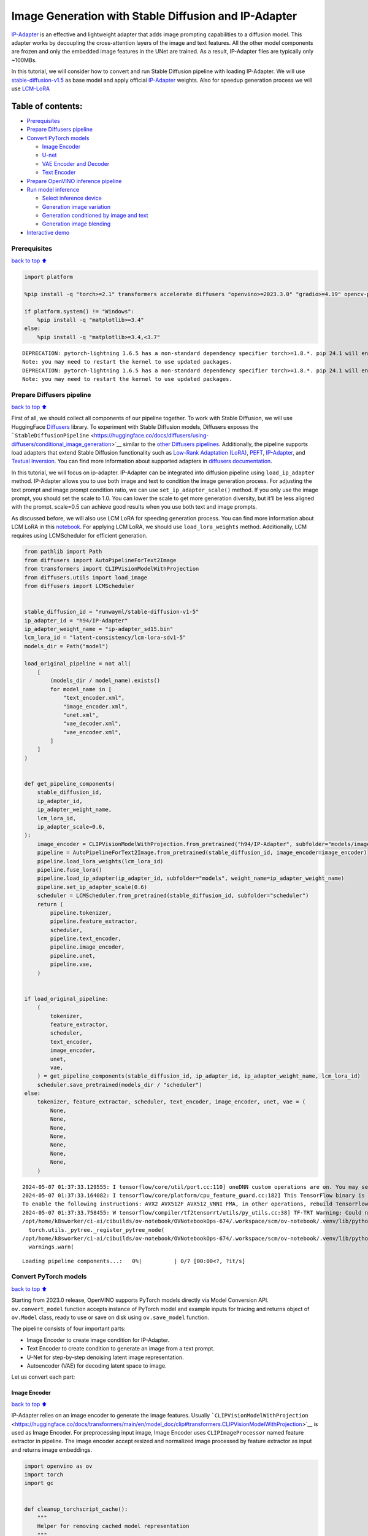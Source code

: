 Image Generation with Stable Diffusion and IP-Adapter
=====================================================

`IP-Adapter <https://hf.co/papers/2308.06721>`__ is an effective and
lightweight adapter that adds image prompting capabilities to a
diffusion model. This adapter works by decoupling the cross-attention
layers of the image and text features. All the other model components
are frozen and only the embedded image features in the UNet are trained.
As a result, IP-Adapter files are typically only ~100MBs.
|ip-adapter-pipe.png|

In this tutorial, we will consider how to convert and run Stable
Diffusion pipeline with loading IP-Adapter. We will use
`stable-diffusion-v1.5 <https://huggingface.co/runwayml/stable-diffusion-v1-5>`__
as base model and apply official
`IP-Adapter <https://huggingface.co/h94/IP-Adapter>`__ weights. Also for
speedup generation process we will use
`LCM-LoRA <https://huggingface.co/latent-consistency/lcm-lora-sdv1-5>`__

.. |ip-adapter-pipe.png| image:: https://huggingface.co/h94/IP-Adapter/resolve/main/fig1.png

Table of contents:
^^^^^^^^^^^^^^^^^^

-  `Prerequisites <#Prerequisites>`__
-  `Prepare Diffusers pipeline <#Prepare-Diffusers-pipeline>`__
-  `Convert PyTorch models <#Convert-PyTorch-models>`__

   -  `Image Encoder <#Image-Encoder>`__
   -  `U-net <#U-net>`__
   -  `VAE Encoder and Decoder <#VAE-Encoder-and-Decoder>`__
   -  `Text Encoder <#Text-Encoder>`__

-  `Prepare OpenVINO inference
   pipeline <#Prepare-OpenVINO-inference-pipeline>`__
-  `Run model inference <#Run-model-inference>`__

   -  `Select inference device <#Select-inference-device>`__
   -  `Generation image variation <#Generation-image-variation>`__
   -  `Generation conditioned by image and
      text <#Generation-conditioned-by-image-and-text>`__
   -  `Generation image blending <#Generation-image-blending>`__

-  `Interactive demo <#Interactive-demo>`__

Prerequisites
-------------

`back to top ⬆️ <#Table-of-contents:>`__

.. code:: ipython3

    import platform
    
    %pip install -q "torch>=2.1" transformers accelerate diffusers "openvino>=2023.3.0" "gradio>=4.19" opencv-python "peft==0.6.2" --extra-index-url https://download.pytorch.org/whl/cpu
    
    if platform.system() != "Windows":
        %pip install -q "matplotlib>=3.4"
    else:
        %pip install -q "matplotlib>=3.4,<3.7"


.. parsed-literal::

    DEPRECATION: pytorch-lightning 1.6.5 has a non-standard dependency specifier torch>=1.8.*. pip 24.1 will enforce this behaviour change. A possible replacement is to upgrade to a newer version of pytorch-lightning or contact the author to suggest that they release a version with a conforming dependency specifiers. Discussion can be found at https://github.com/pypa/pip/issues/12063
    Note: you may need to restart the kernel to use updated packages.
    DEPRECATION: pytorch-lightning 1.6.5 has a non-standard dependency specifier torch>=1.8.*. pip 24.1 will enforce this behaviour change. A possible replacement is to upgrade to a newer version of pytorch-lightning or contact the author to suggest that they release a version with a conforming dependency specifiers. Discussion can be found at https://github.com/pypa/pip/issues/12063
    Note: you may need to restart the kernel to use updated packages.


Prepare Diffusers pipeline
--------------------------

`back to top ⬆️ <#Table-of-contents:>`__

First of all, we should collect all components of our pipeline together.
To work with Stable Diffusion, we will use HuggingFace
`Diffusers <https://github.com/huggingface/diffusers>`__ library. To
experiment with Stable Diffusion models, Diffusers exposes the
```StableDiffusionPipeline`` <https://huggingface.co/docs/diffusers/using-diffusers/conditional_image_generation>`__
similar to the `other Diffusers
pipelines <https://huggingface.co/docs/diffusers/api/pipelines/overview>`__.
Additionally, the pipeline supports load adapters that extend Stable
Diffusion functionality such as `Low-Rank Adaptation
(LoRA) <https://huggingface.co/papers/2106.09685>`__,
`PEFT <https://huggingface.co/docs/diffusers/main/en/tutorials/using_peft_for_inference>`__,
`IP-Adapter <https://ip-adapter.github.io/>`__, and `Textual
Inversion <https://textual-inversion.github.io/>`__. You can find more
information about supported adapters in `diffusers
documentation <https://huggingface.co/docs/diffusers/main/en/using-diffusers/loading_adapters>`__.

In this tutorial, we will focus on ip-adapter. IP-Adapter can be
integrated into diffusion pipeline using ``load_ip_adapter`` method.
IP-Adapter allows you to use both image and text to condition the image
generation process. For adjusting the text prompt and image prompt
condition ratio, we can use ``set_ip_adapter_scale()`` method. If you
only use the image prompt, you should set the scale to 1.0. You can
lower the scale to get more generation diversity, but it’ll be less
aligned with the prompt. scale=0.5 can achieve good results when you use
both text and image prompts.

As discussed before, we will also use LCM LoRA for speeding generation
process. You can find more information about LCM LoRA in this
`notebook <latent-consistency-models-image-generation-with-output.html>`__.
For applying LCM LoRA, we should use ``load_lora_weights`` method.
Additionally, LCM requires using LCMScheduler for efficient generation.

.. code:: ipython3

    from pathlib import Path
    from diffusers import AutoPipelineForText2Image
    from transformers import CLIPVisionModelWithProjection
    from diffusers.utils import load_image
    from diffusers import LCMScheduler
    
    
    stable_diffusion_id = "runwayml/stable-diffusion-v1-5"
    ip_adapter_id = "h94/IP-Adapter"
    ip_adapter_weight_name = "ip-adapter_sd15.bin"
    lcm_lora_id = "latent-consistency/lcm-lora-sdv1-5"
    models_dir = Path("model")
    
    load_original_pipeline = not all(
        [
            (models_dir / model_name).exists()
            for model_name in [
                "text_encoder.xml",
                "image_encoder.xml",
                "unet.xml",
                "vae_decoder.xml",
                "vae_encoder.xml",
            ]
        ]
    )
    
    
    def get_pipeline_components(
        stable_diffusion_id,
        ip_adapter_id,
        ip_adapter_weight_name,
        lcm_lora_id,
        ip_adapter_scale=0.6,
    ):
        image_encoder = CLIPVisionModelWithProjection.from_pretrained("h94/IP-Adapter", subfolder="models/image_encoder")
        pipeline = AutoPipelineForText2Image.from_pretrained(stable_diffusion_id, image_encoder=image_encoder)
        pipeline.load_lora_weights(lcm_lora_id)
        pipeline.fuse_lora()
        pipeline.load_ip_adapter(ip_adapter_id, subfolder="models", weight_name=ip_adapter_weight_name)
        pipeline.set_ip_adapter_scale(0.6)
        scheduler = LCMScheduler.from_pretrained(stable_diffusion_id, subfolder="scheduler")
        return (
            pipeline.tokenizer,
            pipeline.feature_extractor,
            scheduler,
            pipeline.text_encoder,
            pipeline.image_encoder,
            pipeline.unet,
            pipeline.vae,
        )
    
    
    if load_original_pipeline:
        (
            tokenizer,
            feature_extractor,
            scheduler,
            text_encoder,
            image_encoder,
            unet,
            vae,
        ) = get_pipeline_components(stable_diffusion_id, ip_adapter_id, ip_adapter_weight_name, lcm_lora_id)
        scheduler.save_pretrained(models_dir / "scheduler")
    else:
        tokenizer, feature_extractor, scheduler, text_encoder, image_encoder, unet, vae = (
            None,
            None,
            None,
            None,
            None,
            None,
            None,
        )


.. parsed-literal::

    2024-05-07 01:37:33.129555: I tensorflow/core/util/port.cc:110] oneDNN custom operations are on. You may see slightly different numerical results due to floating-point round-off errors from different computation orders. To turn them off, set the environment variable `TF_ENABLE_ONEDNN_OPTS=0`.
    2024-05-07 01:37:33.164082: I tensorflow/core/platform/cpu_feature_guard.cc:182] This TensorFlow binary is optimized to use available CPU instructions in performance-critical operations.
    To enable the following instructions: AVX2 AVX512F AVX512_VNNI FMA, in other operations, rebuild TensorFlow with the appropriate compiler flags.
    2024-05-07 01:37:33.758455: W tensorflow/compiler/tf2tensorrt/utils/py_utils.cc:38] TF-TRT Warning: Could not find TensorRT
    /opt/home/k8sworker/ci-ai/cibuilds/ov-notebook/OVNotebookOps-674/.workspace/scm/ov-notebook/.venv/lib/python3.8/site-packages/diffusers/utils/outputs.py:63: UserWarning: torch.utils._pytree._register_pytree_node is deprecated. Please use torch.utils._pytree.register_pytree_node instead.
      torch.utils._pytree._register_pytree_node(
    /opt/home/k8sworker/ci-ai/cibuilds/ov-notebook/OVNotebookOps-674/.workspace/scm/ov-notebook/.venv/lib/python3.8/site-packages/huggingface_hub/file_download.py:1132: FutureWarning: `resume_download` is deprecated and will be removed in version 1.0.0. Downloads always resume when possible. If you want to force a new download, use `force_download=True`.
      warnings.warn(



.. parsed-literal::

    Loading pipeline components...:   0%|          | 0/7 [00:00<?, ?it/s]


Convert PyTorch models
----------------------

`back to top ⬆️ <#Table-of-contents:>`__

Starting from 2023.0 release, OpenVINO supports PyTorch models directly
via Model Conversion API. ``ov.convert_model`` function accepts instance
of PyTorch model and example inputs for tracing and returns object of
``ov.Model`` class, ready to use or save on disk using ``ov.save_model``
function.

The pipeline consists of four important parts:

-  Image Encoder to create image condition for IP-Adapter.
-  Text Encoder to create condition to generate an image from a text
   prompt.
-  U-Net for step-by-step denoising latent image representation.
-  Autoencoder (VAE) for decoding latent space to image.

Let us convert each part:

Image Encoder
~~~~~~~~~~~~~

`back to top ⬆️ <#Table-of-contents:>`__

IP-Adapter relies on an image encoder to generate the image features.
Usually
```CLIPVisionModelWithProjection`` <https://huggingface.co/docs/transformers/main/en/model_doc/clip#transformers.CLIPVisionModelWithProjection>`__
is used as Image Encoder. For preprocessing input image, Image Encoder
uses ``CLIPImageProcessor`` named feature extractor in pipeline. The
image encoder accept resized and normalized image processed by feature
extractor as input and returns image embeddings.

.. code:: ipython3

    import openvino as ov
    import torch
    import gc
    
    
    def cleanup_torchscript_cache():
        """
        Helper for removing cached model representation
        """
        torch._C._jit_clear_class_registry()
        torch.jit._recursive.concrete_type_store = torch.jit._recursive.ConcreteTypeStore()
        torch.jit._state._clear_class_state()
    
    
    IMAGE_ENCODER_PATH = models_dir / "image_encoder.xml"
    
    if not IMAGE_ENCODER_PATH.exists():
        with torch.no_grad():
            ov_model = ov.convert_model(
                image_encoder,
                example_input=torch.zeros((1, 3, 224, 224)),
                input=[-1, 3, 224, 224],
            )
        ov.save_model(ov_model, IMAGE_ENCODER_PATH)
        feature_extractor.save_pretrained(models_dir / "feature_extractor")
        del ov_model
        cleanup_torchscript_cache()
    
    del image_encoder
    del feature_extractor
    
    gc.collect();


.. parsed-literal::

    WARNING:tensorflow:Please fix your imports. Module tensorflow.python.training.tracking.base has been moved to tensorflow.python.trackable.base. The old module will be deleted in version 2.11.


.. parsed-literal::

    [ WARNING ]  Please fix your imports. Module %s has been moved to %s. The old module will be deleted in version %s.
    /opt/home/k8sworker/ci-ai/cibuilds/ov-notebook/OVNotebookOps-674/.workspace/scm/ov-notebook/.venv/lib/python3.8/site-packages/transformers/modeling_utils.py:4371: FutureWarning: `_is_quantized_training_enabled` is going to be deprecated in transformers 4.39.0. Please use `model.hf_quantizer.is_trainable` instead
      warnings.warn(
    /opt/home/k8sworker/ci-ai/cibuilds/ov-notebook/OVNotebookOps-674/.workspace/scm/ov-notebook/.venv/lib/python3.8/site-packages/transformers/models/clip/modeling_clip.py:279: TracerWarning: Converting a tensor to a Python boolean might cause the trace to be incorrect. We can't record the data flow of Python values, so this value will be treated as a constant in the future. This means that the trace might not generalize to other inputs!
      if attn_weights.size() != (bsz * self.num_heads, tgt_len, src_len):
    /opt/home/k8sworker/ci-ai/cibuilds/ov-notebook/OVNotebookOps-674/.workspace/scm/ov-notebook/.venv/lib/python3.8/site-packages/transformers/models/clip/modeling_clip.py:319: TracerWarning: Converting a tensor to a Python boolean might cause the trace to be incorrect. We can't record the data flow of Python values, so this value will be treated as a constant in the future. This means that the trace might not generalize to other inputs!
      if attn_output.size() != (bsz * self.num_heads, tgt_len, self.head_dim):


U-net
~~~~~

`back to top ⬆️ <#Table-of-contents:>`__

U-Net model gradually denoises latent image representation guided by
text encoder hidden state.

Generally, U-Net model conversion process remain the same like in Stable
Diffusion, expect additional input that accept image embeddings
generated by Image Encoder. In Stable Diffusion pipeline, this data
provided into model using dictionary ``added_cond_kwargs`` and key
``image_embeds`` inside it. After OpenVINO conversion, this input will
be decomposed from dictionary. In some cases, such decomposition may
lead to loosing information about input shape and data type. We can
restore it manually as demonstrated in the code bellow.

U-Net model inputs:

-  ``sample`` - latent image sample from previous step. Generation
   process has not been started yet, so you will use random noise.
-  ``timestep`` - current scheduler step.
-  ``encoder_hidden_state`` - hidden state of text encoder.
-  ``image_embeds`` - hidden state of image encoder.

Model predicts the ``sample`` state for the next step.

.. code:: ipython3

    UNET_PATH = models_dir / "unet.xml"
    
    
    if not UNET_PATH.exists():
        inputs = {
            "sample": torch.randn((2, 4, 64, 64)),
            "timestep": torch.tensor(1),
            "encoder_hidden_states": torch.randn((2, 77, 768)),
            "added_cond_kwargs": {"image_embeds": torch.ones((2, 1024))},
        }
    
        with torch.no_grad():
            ov_model = ov.convert_model(unet, example_input=inputs)
        # dictionary with added_cond_kwargs will be decomposed during conversion
        # in some cases decomposition may lead to losing data type and shape information
        # We need to recover it manually after the conversion
        ov_model.inputs[-1].get_node().set_element_type(ov.Type.f32)
        ov_model.validate_nodes_and_infer_types()
        ov.save_model(ov_model, UNET_PATH)
        del ov_model
        cleanup_torchscript_cache()
    
    del unet
    
    gc.collect();


.. parsed-literal::

    /opt/home/k8sworker/ci-ai/cibuilds/ov-notebook/OVNotebookOps-674/.workspace/scm/ov-notebook/.venv/lib/python3.8/site-packages/diffusers/models/unet_2d_condition.py:915: TracerWarning: Converting a tensor to a Python boolean might cause the trace to be incorrect. We can't record the data flow of Python values, so this value will be treated as a constant in the future. This means that the trace might not generalize to other inputs!
      if dim % default_overall_up_factor != 0:
    /opt/home/k8sworker/ci-ai/cibuilds/ov-notebook/OVNotebookOps-674/.workspace/scm/ov-notebook/.venv/lib/python3.8/site-packages/diffusers/models/downsampling.py:135: TracerWarning: Converting a tensor to a Python boolean might cause the trace to be incorrect. We can't record the data flow of Python values, so this value will be treated as a constant in the future. This means that the trace might not generalize to other inputs!
      assert hidden_states.shape[1] == self.channels
    /opt/home/k8sworker/ci-ai/cibuilds/ov-notebook/OVNotebookOps-674/.workspace/scm/ov-notebook/.venv/lib/python3.8/site-packages/diffusers/models/downsampling.py:144: TracerWarning: Converting a tensor to a Python boolean might cause the trace to be incorrect. We can't record the data flow of Python values, so this value will be treated as a constant in the future. This means that the trace might not generalize to other inputs!
      assert hidden_states.shape[1] == self.channels
    /opt/home/k8sworker/ci-ai/cibuilds/ov-notebook/OVNotebookOps-674/.workspace/scm/ov-notebook/.venv/lib/python3.8/site-packages/diffusers/models/upsampling.py:149: TracerWarning: Converting a tensor to a Python boolean might cause the trace to be incorrect. We can't record the data flow of Python values, so this value will be treated as a constant in the future. This means that the trace might not generalize to other inputs!
      assert hidden_states.shape[1] == self.channels
    /opt/home/k8sworker/ci-ai/cibuilds/ov-notebook/OVNotebookOps-674/.workspace/scm/ov-notebook/.venv/lib/python3.8/site-packages/diffusers/models/upsampling.py:165: TracerWarning: Converting a tensor to a Python boolean might cause the trace to be incorrect. We can't record the data flow of Python values, so this value will be treated as a constant in the future. This means that the trace might not generalize to other inputs!
      if hidden_states.shape[0] >= 64:


VAE Encoder and Decoder
~~~~~~~~~~~~~~~~~~~~~~~

`back to top ⬆️ <#Table-of-contents:>`__

The VAE model has two parts, an encoder and a decoder. The encoder is
used to convert the image into a low dimensional latent representation,
which will serve as the input to the U-Net model. The decoder,
conversely, transforms the latent representation back into an image.

During latent diffusion training, the encoder is used to get the latent
representations (latents) of the images for the forward diffusion
process, which applies more and more noise at each step. During
inference, the denoised latents generated by the reverse diffusion
process are converted back into images using the VAE decoder. When you
run inference for Text-to-Image, there is no initial image as a starting
point. You can skip this step and directly generate initial random
noise. VAE encoder is used in Image-to-Image generation pipelines for
creating initial latent state based on input image. The main difference
between IP-Adapter encoded image and VAE encoded image that the first is
used as addition into input prompt making connection between text and
image during conditioning, while the second used as Unet sample
initialization and does not give guarantee preserving some attributes of
initial image. It is still can be useful to use both ip-adapter and VAE
image in pipeline, we can discuss it in inference examples.

.. code:: ipython3

    VAE_DECODER_PATH = models_dir / "vae_decoder.xml"
    VAE_ENCODER_PATH = models_dir / "vae_encoder.xml"
    
    if not VAE_DECODER_PATH.exists():
    
        class VAEDecoderWrapper(torch.nn.Module):
            def __init__(self, vae):
                super().__init__()
                self.vae = vae
    
            def forward(self, latents):
                return self.vae.decode(latents)
    
        vae_decoder = VAEDecoderWrapper(vae)
        with torch.no_grad():
            ov_model = ov.convert_model(vae_decoder, example_input=torch.ones([1, 4, 64, 64]))
        ov.save_model(ov_model, VAE_DECODER_PATH)
        del ov_model
        cleanup_torchscript_cache()
        del vae_decoder
    
    if not VAE_ENCODER_PATH.exists():
    
        class VAEEncoderWrapper(torch.nn.Module):
            def __init__(self, vae):
                super().__init__()
                self.vae = vae
    
            def forward(self, image):
                return self.vae.encode(x=image)["latent_dist"].sample()
    
        vae_encoder = VAEEncoderWrapper(vae)
        vae_encoder.eval()
        image = torch.zeros((1, 3, 512, 512))
        with torch.no_grad():
            ov_model = ov.convert_model(vae_encoder, example_input=image)
        ov.save_model(ov_model, VAE_ENCODER_PATH)
        del ov_model
        cleanup_torchscript_cache()
    
    del vae
    gc.collect();


.. parsed-literal::

    /opt/home/k8sworker/ci-ai/cibuilds/ov-notebook/OVNotebookOps-674/.workspace/scm/ov-notebook/.venv/lib/python3.8/site-packages/torch/jit/_trace.py:1116: TracerWarning: Trace had nondeterministic nodes. Did you forget call .eval() on your model? Nodes:
    	%2494 : Float(1, 4, 64, 64, strides=[16384, 4096, 64, 1], requires_grad=0, device=cpu) = aten::randn(%2488, %2489, %2490, %2491, %2492, %2493) # /opt/home/k8sworker/ci-ai/cibuilds/ov-notebook/OVNotebookOps-674/.workspace/scm/ov-notebook/.venv/lib/python3.8/site-packages/diffusers/utils/torch_utils.py:80:0
    This may cause errors in trace checking. To disable trace checking, pass check_trace=False to torch.jit.trace()
      _check_trace(
    /opt/home/k8sworker/ci-ai/cibuilds/ov-notebook/OVNotebookOps-674/.workspace/scm/ov-notebook/.venv/lib/python3.8/site-packages/torch/jit/_trace.py:1116: TracerWarning: Output nr 1. of the traced function does not match the corresponding output of the Python function. Detailed error:
    Tensor-likes are not close!
    
    Mismatched elements: 10271 / 16384 (62.7%)
    Greatest absolute difference: 0.0016407966613769531 at index (0, 0, 63, 63) (up to 1e-05 allowed)
    Greatest relative difference: 0.0033071618861657374 at index (0, 3, 63, 59) (up to 1e-05 allowed)
      _check_trace(


Text Encoder
~~~~~~~~~~~~

`back to top ⬆️ <#Table-of-contents:>`__

The text-encoder is responsible for transforming the input prompt, for
example, “a photo of an astronaut riding a horse” into an embedding
space that can be understood by the U-Net. It is usually a simple
transformer-based encoder that maps a sequence of input tokens to a
sequence of latent text embeddings.

The input of the text encoder is tensor ``input_ids``, which contains
indexes of tokens from text processed by the tokenizer and padded to the
maximum length accepted by the model. Model outputs are two tensors:
``last_hidden_state`` - hidden state from the last MultiHeadAttention
layer in the model and ``pooler_out`` - pooled output for whole model
hidden states.

.. code:: ipython3

    TEXT_ENCODER_PATH = models_dir / "text_encoder.xml"
    
    if not TEXT_ENCODER_PATH.exists():
        with torch.no_grad():
            ov_model = ov.convert_model(
                text_encoder,
                example_input=torch.ones([1, 77], dtype=torch.long),
                input=[
                    (1, 77),
                ],
            )
        ov.save_model(ov_model, TEXT_ENCODER_PATH)
        del ov_model
        cleanup_torchscript_cache()
        tokenizer.save_pretrained(models_dir / "tokenizer")
    
    del text_encoder
    del tokenizer


.. parsed-literal::

    /opt/home/k8sworker/ci-ai/cibuilds/ov-notebook/OVNotebookOps-674/.workspace/scm/ov-notebook/.venv/lib/python3.8/site-packages/transformers/modeling_attn_mask_utils.py:86: TracerWarning: Converting a tensor to a Python boolean might cause the trace to be incorrect. We can't record the data flow of Python values, so this value will be treated as a constant in the future. This means that the trace might not generalize to other inputs!
      if input_shape[-1] > 1 or self.sliding_window is not None:
    /opt/home/k8sworker/ci-ai/cibuilds/ov-notebook/OVNotebookOps-674/.workspace/scm/ov-notebook/.venv/lib/python3.8/site-packages/transformers/modeling_attn_mask_utils.py:162: TracerWarning: Converting a tensor to a Python boolean might cause the trace to be incorrect. We can't record the data flow of Python values, so this value will be treated as a constant in the future. This means that the trace might not generalize to other inputs!
      if past_key_values_length > 0:
    /opt/home/k8sworker/ci-ai/cibuilds/ov-notebook/OVNotebookOps-674/.workspace/scm/ov-notebook/.venv/lib/python3.8/site-packages/transformers/models/clip/modeling_clip.py:287: TracerWarning: Converting a tensor to a Python boolean might cause the trace to be incorrect. We can't record the data flow of Python values, so this value will be treated as a constant in the future. This means that the trace might not generalize to other inputs!
      if causal_attention_mask.size() != (bsz, 1, tgt_len, src_len):


Prepare OpenVINO inference pipeline
-----------------------------------

`back to top ⬆️ <#Table-of-contents:>`__

As shown on diagram below, the only difference between original Stable
Diffusion pipeline and IP-Adapter Stable Diffusion pipeline only in
additional conditioning by image processed via Image Encoder.
|pipeline.png|

The stable diffusion model with ip-adapter takes a latent image
representation, a text prompt is transformed to text embeddings via CLIP
text encoder and ip-adapter image is transformed to image embeddings via
CLIP Image Encoder. Next, the U-Net iteratively *denoises* the random
latent image representations while being conditioned on the text and
image embeddings. The output of the U-Net, being the noise residual, is
used to compute a denoised latent image representation via a scheduler
algorithm.

The *denoising* process is repeated given number of times (by default 4
taking into account that we use LCM) to step-by-step retrieve better
latent image representations. When complete, the latent image
representation is decoded by the decoder part of the variational auto
encoder (VAE).

.. |pipeline.png| image:: https://github.com/openvinotoolkit/openvino_notebooks/assets/29454499/1afc2ca6-e7ea-4c9e-a2d3-1173346dd9d6

.. code:: ipython3

    import inspect
    from typing import List, Optional, Union, Dict, Tuple
    import numpy as np
    
    import PIL
    import cv2
    import torch
    
    from transformers import CLIPTokenizer, CLIPImageProcessor
    from diffusers import DiffusionPipeline
    from diffusers.pipelines.stable_diffusion.pipeline_output import (
        StableDiffusionPipelineOutput,
    )
    from diffusers.schedulers import DDIMScheduler, LMSDiscreteScheduler, PNDMScheduler
    
    
    def scale_fit_to_window(dst_width: int, dst_height: int, image_width: int, image_height: int):
        """
        Preprocessing helper function for calculating image size for resize with peserving original aspect ratio
        and fitting image to specific window size
    
        Parameters:
          dst_width (int): destination window width
          dst_height (int): destination window height
          image_width (int): source image width
          image_height (int): source image height
        Returns:
          result_width (int): calculated width for resize
          result_height (int): calculated height for resize
        """
        im_scale = min(dst_height / image_height, dst_width / image_width)
        return int(im_scale * image_width), int(im_scale * image_height)
    
    
    def randn_tensor(
        shape: Union[Tuple, List],
        generator: Optional[Union[List["torch.Generator"], "torch.Generator"]] = None,
        dtype: Optional["torch.dtype"] = None,
    ):
        """A helper function to create random tensors on the desired `device` with the desired `dtype`. When
        passing a list of generators, you can seed each batch size individually.
    
        """
        batch_size = shape[0]
        rand_device = torch.device("cpu")
    
        # make sure generator list of length 1 is treated like a non-list
        if isinstance(generator, list) and len(generator) == 1:
            generator = generator[0]
    
        if isinstance(generator, list):
            shape = (1,) + shape[1:]
            latents = [torch.randn(shape, generator=generator[i], device=rand_device, dtype=dtype) for i in range(batch_size)]
            latents = torch.cat(latents, dim=0)
        else:
            latents = torch.randn(shape, generator=generator, device=rand_device, dtype=dtype)
    
        return latents
    
    
    def preprocess(image: PIL.Image.Image, height, width):
        """
        Image preprocessing function. Takes image in PIL.Image format, resizes it to keep aspect ration and fits to model input window 512x512,
        then converts it to np.ndarray and adds padding with zeros on right or bottom side of image (depends from aspect ratio), after that
        converts data to float32 data type and change range of values from [0, 255] to [-1, 1], finally, converts data layout from planar NHWC to NCHW.
        The function returns preprocessed input tensor and padding size, which can be used in postprocessing.
    
        Parameters:
          image (PIL.Image.Image): input image
        Returns:
           image (np.ndarray): preprocessed image tensor
           meta (Dict): dictionary with preprocessing metadata info
        """
        src_width, src_height = image.size
        dst_width, dst_height = scale_fit_to_window(height, width, src_width, src_height)
        image = np.array(image.resize((dst_width, dst_height), resample=PIL.Image.Resampling.LANCZOS))[None, :]
        pad_width = width - dst_width
        pad_height = height - dst_height
        pad = ((0, 0), (0, pad_height), (0, pad_width), (0, 0))
        image = np.pad(image, pad, mode="constant")
        image = image.astype(np.float32) / 255.0
        image = 2.0 * image - 1.0
        image = image.transpose(0, 3, 1, 2)
        return image, {"padding": pad, "src_width": src_width, "src_height": src_height}
    
    
    class OVStableDiffusionPipeline(DiffusionPipeline):
        def __init__(
            self,
            vae_decoder: ov.Model,
            text_encoder: ov.Model,
            tokenizer: CLIPTokenizer,
            unet: ov.Model,
            scheduler: Union[DDIMScheduler, PNDMScheduler, LMSDiscreteScheduler],
            image_encoder: ov.Model,
            feature_extractor: CLIPImageProcessor,
            vae_encoder: ov.Model,
        ):
            """
            Pipeline for text-to-image generation using Stable Diffusion and IP-Adapter with OpenVINO
            Parameters:
                vae_decoder (ov.Model):
                    Variational Auto-Encoder (VAE) Model to decode images to and from latent representations.
                text_encoder (ov.Model):CLIPImageProcessor
                    Frozen text-encoder. Stable Diffusion uses the text portion of
                    [CLIP](https://huggingface.co/docs/transformers/model_doc/clip#transformers.CLIPTextModel), specifically
                    the clip-vit-large-patch14(https://huggingface.co/openai/clip-vit-large-patch14) variant.
                tokenizer (CLIPTokenizer):
                    Tokenizer of class CLIPTokenizer(https://huggingface.co/docs/transformers/v4.21.0/en/model_doc/clip#transformers.CLIPTokenizer).
                unet (ov.Model): Conditional U-Net architecture to denoise the encoded image latents.
                scheduler (SchedulerMixin):
                    A scheduler to be used in combination with unet to denoise the encoded image latents
                image_encoder (ov.Model):
                    IP-Adapter image encoder for embedding input image as input prompt for generation
                feature_extractor :
            """
            super().__init__()
            self.scheduler = scheduler
            self.vae_decoder = vae_decoder
            self.image_encoder = image_encoder
            self.text_encoder = text_encoder
            self.unet = unet
            self.height = 512
            self.width = 512
            self.vae_scale_factor = 8
            self.tokenizer = tokenizer
            self.vae_encoder = vae_encoder
            self.feature_extractor = feature_extractor
    
        def __call__(
            self,
            prompt: Union[str, List[str]],
            ip_adapter_image: PIL.Image.Image,
            image: PIL.Image.Image = None,
            num_inference_steps: Optional[int] = 4,
            negative_prompt: Union[str, List[str]] = None,
            guidance_scale: Optional[float] = 0.5,
            eta: Optional[float] = 0.0,
            output_type: Optional[str] = "pil",
            height: Optional[int] = None,
            width: Optional[int] = None,
            generator: Optional[Union[torch.Generator, List[torch.Generator]]] = None,
            latents: Optional[torch.FloatTensor] = None,
            strength: float = 1.0,
            **kwargs,
        ):
            """
            Function invoked when calling the pipeline for generation.
            Parameters:
                prompt (str or List[str]):
                    The prompt or prompts to guide the image generation.
                image (PIL.Image.Image, *optional*, None):
                     Intinal image for generation.
                num_inference_steps (int, *optional*, defaults to 50):
                    The number of denoising steps. More denoising steps usually lead to a higher quality image at the
                    expense of slower inference.
                negative_prompt (str or List[str]):https://user-images.githubusercontent.com/29454499/258651862-28b63016-c5ff-4263-9da8-73ca31100165.jpeg
                    The negative prompt or prompts to guide the image generation.
                guidance_scale (float, *optional*, defaults to 7.5):
                    Guidance scale as defined in Classifier-Free Diffusion Guidance(https://arxiv.org/abs/2207.12598).
                    guidance_scale is defined as `w` of equation 2.
                    Higher guidance scale encourages to generate images that are closely linked to the text prompt,
                    usually at the expense of lower image quality.
                eta (float, *optional*, defaults to 0.0):
                    Corresponds to parameter eta (η) in the DDIM paper: https://arxiv.org/abs/2010.02502. Only applies to
                    [DDIMScheduler], will be ignored for others.
                output_type (`str`, *optional*, defaults to "pil"):
                    The output format of the generate image. Choose between
                    [PIL](https://pillow.readthedocs.io/en/stable/): PIL.Image.Image or np.array.
                height (int, *optional*, 512):
                    Generated image height
                width (int, *optional*, 512):
                    Generated image width
                generator (`torch.Generator` or `List[torch.Generator]`, *optional*):
                    A [`torch.Generator`](https://pytorch.org/docs/stable/generated/torch.Generator.html) to make
                    generation deterministic.
                latents (`torch.FloatTensor`, *optional*):
                    Pre-generated noisy latents sampled from a Gaussian distribution, to be used as inputs for image
                    generation. Can be used to tweak the same generation with different prompts. If not provided, a latents
                    tensor is generated by sampling using the supplied random `generator`.
            Returns:
                Dictionary with keys:
                    sample - the last generated image PIL.Image.Image or np.arrayhttps://huggingface.co/latent-consistency/lcm-lora-sdv1-5
                    iterations - *optional* (if gif=True) images for all diffusion steps, List of PIL.Image.Image or np.array.
            """
            do_classifier_free_guidance = guidance_scale > 1.0
            # get prompt text embeddings
            text_embeddings = self._encode_prompt(
                prompt,
                do_classifier_free_guidance=do_classifier_free_guidance,
                negative_prompt=negative_prompt,
            )
            # get ip-adapter image embeddings
            image_embeds, negative_image_embeds = self.encode_image(ip_adapter_image)
            if do_classifier_free_guidance:
                image_embeds = np.concatenate([negative_image_embeds, image_embeds])
    
            # set timesteps
            accepts_offset = "offset" in set(inspect.signature(self.scheduler.set_timesteps).parameters.keys())
            extra_set_kwargs = {}
            if accepts_offset:
                extra_set_kwargs["offset"] = 1
    
            self.scheduler.set_timesteps(num_inference_steps, **extra_set_kwargs)
            timesteps, num_inference_steps = self.get_timesteps(num_inference_steps, strength)
            latent_timestep = timesteps[:1]
    
            # get the initial random noise unless the user supplied it
            latents, meta = self.prepare_latents(
                1,
                4,
                height or self.height,
                width or self.width,
                generator=generator,
                latents=latents,
                image=image,
                latent_timestep=latent_timestep,
            )
    
            # prepare extra kwargs for the scheduler step, since not all schedulers have the same signature
            # eta (η) is only used with the DDIMScheduler, it will be ignored for other schedulers.
            # eta corresponds to η in DDIM paper: https://arxiv.org/abs/2010.02502
            # and should be between [0, 1]
            accepts_eta = "eta" in set(inspect.signature(self.scheduler.step).parameters.keys())
            extra_step_kwargs = {}
            if accepts_eta:
                extra_step_kwargs["eta"] = eta
    
            for i, t in enumerate(self.progress_bar(timesteps)):
                # expand the latents if you are doing classifier free guidance
                latent_model_input = np.concatenate([latents] * 2) if do_classifier_free_guidance else latents
                latent_model_input = self.scheduler.scale_model_input(latent_model_input, t)
    
                # predict the noise residual
                noise_pred = self.unet([latent_model_input, t, text_embeddings, image_embeds])[0]
                # perform guidance
                if do_classifier_free_guidance:
                    noise_pred_uncond, noise_pred_text = noise_pred[0], noise_pred[1]
                    noise_pred = noise_pred_uncond + guidance_scale * (noise_pred_text - noise_pred_uncond)
    
                # compute the previous noisy sample x_t -> x_t-1
                latents = self.scheduler.step(
                    torch.from_numpy(noise_pred),
                    t,
                    torch.from_numpy(latents),
                    **extra_step_kwargs,
                )["prev_sample"].numpy()
    
            # scale and decode the image latents with vae
            image = self.vae_decoder(latents * (1 / 0.18215))[0]
    
            image = self.postprocess_image(image, meta, output_type)
            return StableDiffusionPipelineOutput(images=image, nsfw_content_detected=False)
    
        def _encode_prompt(
            self,
            prompt: Union[str, List[str]],
            num_images_per_prompt: int = 1,
            do_classifier_free_guidance: bool = True,
            negative_prompt: Union[str, List[str]] = None,
        ):
            """
            Encodes the prompt into text encoder hidden states.
    
            Parameters:
                prompt (str or list(str)): prompt to be encoded
                num_images_per_prompt (int): number of images that should be generated per prompt
                do_classifier_free_guidance (bool): whether to use classifier free guidance or not
                negative_prompt (str or list(str)): negative prompt to be encoded.
            Returns:
                text_embeddings (np.ndarray): text encoder hidden states
            """
            batch_size = len(prompt) if isinstance(prompt, list) else 1
    
            # tokenize input prompts
            text_inputs = self.tokenizer(
                prompt,
                padding="max_length",
                max_length=self.tokenizer.model_max_length,
                truncation=True,
                return_tensors="np",
            )
            text_input_ids = text_inputs.input_ids
    
            text_embeddings = self.text_encoder(text_input_ids)[0]
    
            # duplicate text embeddings for each generation per prompt
            if num_images_per_prompt != 1:
                bs_embed, seq_len, _ = text_embeddings.shape
                text_embeddings = np.tile(text_embeddings, (1, num_images_per_prompt, 1))
                text_embeddings = np.reshape(text_embeddings, (bs_embed * num_images_per_prompt, seq_len, -1))
    
            # get unconditional embeddings for classifier free guidance
            if do_classifier_free_guidance:
                uncond_tokens: List[str]
                max_length = text_input_ids.shape[-1]
                if negative_prompt is None:
                    uncond_tokens = [""] * batch_size
                elif isinstance(negative_prompt, str):
                    uncond_tokens = [negative_prompt]
                else:
                    uncond_tokens = negative_prompt
                uncond_input = self.tokenizer(
                    uncond_tokens,
                    padding="max_length",
                    max_length=max_length,
                    truncation=True,
                    return_tensors="np",
                )
    
                uncond_embeddings = self.text_encoder(uncond_input.input_ids)[0]
    
                # duplicate unconditional embeddings for each generation per prompt, using mps friendly method
                seq_len = uncond_embeddings.shape[1]
                uncond_embeddings = np.tile(uncond_embeddings, (1, num_images_per_prompt, 1))
                uncond_embeddings = np.reshape(uncond_embeddings, (batch_size * num_images_per_prompt, seq_len, -1))
    
                # For classifier-free guidance, we need to do two forward passes.
                # Here we concatenate the unconditional and text embeddings into a single batch
                # to avoid doing two forward passes
                text_embeddings = np.concatenate([uncond_embeddings, text_embeddings])
    
            return text_embeddings
    
        def prepare_latents(
            self,
            batch_size,
            num_channels_latents,
            height,
            width,
            dtype=torch.float32,
            generator=None,
            latents=None,
            image=None,
            latent_timestep=None,
        ):
            shape = (
                batch_size,
                num_channels_latents,
                height // self.vae_scale_factor,
                width // self.vae_scale_factor,
            )
            if isinstance(generator, list) and len(generator) != batch_size:
                raise ValueError(
                    f"You have passed a list of generators of length {len(generator)}, but requested an effective batch"
                    f" size of {batch_size}. Make sure the batch size matches the length of the generators."
                )
    
            if latents is None:
                latents = randn_tensor(shape, generator=generator, dtype=dtype)
    
            if image is None:
                # scale the initial noise by the standard deviation required by the scheduler
                latents = latents * self.scheduler.init_noise_sigma
                return latents.numpy(), {}
            input_image, meta = preprocess(image, height, width)
            image_latents = self.vae_encoder(input_image)[0]
            image_latents = image_latents * 0.18215
            latents = self.scheduler.add_noise(torch.from_numpy(image_latents), latents, latent_timestep).numpy()
            return latents, meta
    
        def postprocess_image(self, image: np.ndarray, meta: Dict, output_type: str = "pil"):
            """
            Postprocessing for decoded image. Takes generated image decoded by VAE decoder, unpad it to initial image size (if required),
            normalize and convert to [0, 255] pixels range. Optionally, converts it from np.ndarray to PIL.Image format
    
            Parameters:
                image (np.ndarray):
                    Generated image
                meta (Dict):
                    Metadata obtained on the latents preparing step can be empty
                output_type (str, *optional*, pil):
                    Output format for result, can be pil or numpy
            Returns:
                image (List of np.ndarray or PIL.Image.Image):
                    Post-processed images
            """
            if "padding" in meta:
                pad = meta["padding"]
                (_, end_h), (_, end_w) = pad[1:3]
                h, w = image.shape[2:]
                unpad_h = h - end_h
                unpad_w = w - end_w
                image = image[:, :, :unpad_h, :unpad_w]
            image = np.clip(image / 2 + 0.5, 0, 1)
            image = np.transpose(image, (0, 2, 3, 1))
            # 9. Convert to PIL
            if output_type == "pil":
                image = self.numpy_to_pil(image)
                if "src_height" in meta:
                    orig_height, orig_width = meta["src_height"], meta["src_width"]
                    image = [img.resize((orig_width, orig_height), PIL.Image.Resampling.LANCZOS) for img in image]
            else:
                if "src_height" in meta:
                    orig_height, orig_width = meta["src_height"], meta["src_width"]
                    image = [cv2.resize(img, (orig_width, orig_width)) for img in image]
            return image
    
        def encode_image(self, image, num_images_per_prompt=1):
            if not isinstance(image, torch.Tensor):
                image = self.feature_extractor(image, return_tensors="pt").pixel_values
    
            image_embeds = self.image_encoder(image)[0]
            if num_images_per_prompt > 1:
                image_embeds = image_embeds.repeat_interleave(num_images_per_prompt, dim=0)
    
            uncond_image_embeds = np.zeros(image_embeds.shape)
            return image_embeds, uncond_image_embeds
    
        def get_timesteps(self, num_inference_steps: int, strength: float):
            """
            Helper function for getting scheduler timesteps for generation
            In case of image-to-image generation, it updates number of steps according to strength
    
            Parameters:
               num_inference_steps (int):
                  number of inference steps for generation
               strength (float):
                   value between 0.0 and 1.0, that controls the amount of noise that is added to the input image.
                   Values that approach 1.0 allow for lots of variations but will also produce images that are not semantically consistent with the input.
            """
            # get the original timestep using init_timestep
            init_timestep = min(int(num_inference_steps * strength), num_inference_steps)
    
            t_start = max(num_inference_steps - init_timestep, 0)
            timesteps = self.scheduler.timesteps[t_start:]
    
            return timesteps, num_inference_steps - t_start

Run model inference
-------------------

`back to top ⬆️ <#Table-of-contents:>`__

Now let’s configure our pipeline and take a look on generation results.

Select inference device
~~~~~~~~~~~~~~~~~~~~~~~

`back to top ⬆️ <#Table-of-contents:>`__

Select inference device from dropdown list.

.. code:: ipython3

    core = ov.Core()
    
    import ipywidgets as widgets
    
    device = widgets.Dropdown(
        options=core.available_devices + ["AUTO"],
        value="CPU",
        description="Device:",
        disabled=False,
    )
    
    device




.. parsed-literal::

    Dropdown(description='Device:', options=('CPU', 'AUTO'), value='CPU')



.. code:: ipython3

    from transformers import AutoTokenizer
    
    ov_config = {"INFERENCE_PRECISION_HINT": "f32"} if device.value != "CPU" else {}
    vae_decoder = core.compile_model(VAE_DECODER_PATH, device.value, ov_config)
    vae_encoder = core.compile_model(VAE_ENCODER_PATH, device.value, ov_config)
    text_encoder = core.compile_model(TEXT_ENCODER_PATH, device.value)
    image_encoder = core.compile_model(IMAGE_ENCODER_PATH, device.value)
    unet = core.compile_model(UNET_PATH, device.value)
    
    scheduler = LCMScheduler.from_pretrained(models_dir / "scheduler")
    tokenizer = AutoTokenizer.from_pretrained(models_dir / "tokenizer")
    feature_extractor = CLIPImageProcessor.from_pretrained(models_dir / "feature_extractor")
    
    ov_pipe = OVStableDiffusionPipeline(
        vae_decoder,
        text_encoder,
        tokenizer,
        unet,
        scheduler,
        image_encoder,
        feature_extractor,
        vae_encoder,
    )


.. parsed-literal::

    The config attributes {'skip_prk_steps': True} were passed to LCMScheduler, but are not expected and will be ignored. Please verify your scheduler_config.json configuration file.


Generation image variation
~~~~~~~~~~~~~~~~~~~~~~~~~~

`back to top ⬆️ <#Table-of-contents:>`__

If we stay input text prompt empty and provide only ip-adapter image, we
can get variation of the same image.

.. code:: ipython3

    import matplotlib.pyplot as plt
    
    
    def visualize_results(images, titles):
        """
        Helper function for results visualization
    
        Parameters:
           orig_img (PIL.Image.Image): original image
           processed_img (PIL.Image.Image): processed image after editing
           img1_title (str): title for the image on the left
           img2_title (str): title for the image on the right
        Returns:
           fig (matplotlib.pyplot.Figure): matplotlib generated figure contains drawing result
        """
        im_w, im_h = images[0].size
        is_horizontal = im_h <= im_w
        figsize = (10, 15 * len(images)) if is_horizontal else (15 * len(images), 10)
        fig, axs = plt.subplots(
            1 if is_horizontal else len(images),
            len(images) if is_horizontal else 1,
            figsize=figsize,
            sharex="all",
            sharey="all",
        )
        fig.patch.set_facecolor("white")
        list_axes = list(axs.flat)
        for a in list_axes:
            a.set_xticklabels([])
            a.set_yticklabels([])
            a.get_xaxis().set_visible(False)
            a.get_yaxis().set_visible(False)
            a.grid(False)
        for image, title, ax in zip(images, titles, list_axes):
            ax.imshow(np.array(image))
            ax.set_title(title, fontsize=20)
        fig.subplots_adjust(wspace=0.0 if is_horizontal else 0.01, hspace=0.01 if is_horizontal else 0.0)
        fig.tight_layout()
        return fig

.. code:: ipython3

    generator = torch.Generator(device="cpu").manual_seed(576)
    
    image = load_image("https://huggingface.co/datasets/huggingface/documentation-images/resolve/main/diffusers/load_neg_embed.png")
    
    result = ov_pipe(
        prompt="",
        ip_adapter_image=image,
        gaidance_scale=1,
        negative_prompt="",
        num_inference_steps=4,
        generator=generator,
    )
    
    fig = visualize_results([image, result.images[0]], ["input image", "result"])



.. parsed-literal::

      0%|          | 0/4 [00:00<?, ?it/s]



.. image:: stable-diffusion-ip-adapter-with-output_files/stable-diffusion-ip-adapter-with-output_22_1.png


Generation conditioned by image and text
~~~~~~~~~~~~~~~~~~~~~~~~~~~~~~~~~~~~~~~~

`back to top ⬆️ <#Table-of-contents:>`__

IP-Adapter allows you to use both image and text to condition the image
generation process. Both IP-Adapter image and text prompt serve as
extension for each other, for example we can use a text prompt to add
“sunglasses” 😎 on previous image.

.. code:: ipython3

    generator = torch.Generator(device="cpu").manual_seed(576)
    
    result = ov_pipe(
        prompt="best quality, high quality, wearing sunglasses",
        ip_adapter_image=image,
        gaidance_scale=1,
        negative_prompt="monochrome, low-res, bad anatomy, worst quality, low quality",
        num_inference_steps=4,
        generator=generator,
    )



.. parsed-literal::

      0%|          | 0/4 [00:00<?, ?it/s]


.. code:: ipython3

    fig = visualize_results([image, result.images[0]], ["input image", "result"])



.. image:: stable-diffusion-ip-adapter-with-output_files/stable-diffusion-ip-adapter-with-output_25_0.png


Generation image blending
~~~~~~~~~~~~~~~~~~~~~~~~~

`back to top ⬆️ <#Table-of-contents:>`__

IP-Adapter also works great with Image-to-Image translation. It helps to
achieve image blending effect.

.. code:: ipython3

    image = load_image("https://huggingface.co/datasets/YiYiXu/testing-images/resolve/main/vermeer.jpg")
    ip_image = load_image("https://huggingface.co/datasets/YiYiXu/testing-images/resolve/main/river.png")
    
    result = ov_pipe(
        prompt="best quality, high quality",
        image=image,
        ip_adapter_image=ip_image,
        gaidance_scale=1,
        generator=generator,
        strength=0.7,
        num_inference_steps=8,
    )



.. parsed-literal::

      0%|          | 0/5 [00:00<?, ?it/s]


.. code:: ipython3

    fig = visualize_results([image, ip_image, result.images[0]], ["input image", "ip-adapter image", "result"])



.. image:: stable-diffusion-ip-adapter-with-output_files/stable-diffusion-ip-adapter-with-output_28_0.png


Interactive demo
----------------

`back to top ⬆️ <#Table-of-contents:>`__

Now, you can try model using own images and text prompts.

.. code:: ipython3

    import gradio as gr
    
    
    def generate_from_text(
        positive_prompt,
        negative_prompt,
        ip_adapter_image,
        seed,
        num_steps,
        guidance_scale,
        _=gr.Progress(track_tqdm=True),
    ):
        generator = torch.Generator(device="cpu").manual_seed(seed)
        result = ov_pipe(
            positive_prompt,
            ip_adapter_image=ip_adapter_image,
            negative_prompt=negative_prompt,
            guidance_scale=guidance_scale,
            num_inference_steps=num_steps,
            generator=generator,
        )
        return result.images[0]
    
    
    def generate_from_image(
        img,
        ip_adapter_image,
        positive_prompt,
        negative_prompt,
        seed,
        num_steps,
        guidance_scale,
        strength,
        _=gr.Progress(track_tqdm=True),
    ):
        generator = torch.Generator(device="cpu").manual_seed(seed)
        result = ov_pipe(
            positive_prompt,
            image=img,
            ip_adapter_image=ip_adapter_image,
            negative_prompt=negative_prompt,
            num_inference_steps=num_steps,
            guidance_scale=guidance_scale,
            strength=strength,
            generator=generator,
        )
        return result.images[0]
    
    
    with gr.Blocks() as demo:
        with gr.Tab("Text-to-Image generation"):
            with gr.Row():
                with gr.Column():
                    ip_adapter_input = gr.Image(label="IP-Adapter Image", type="pil")
                    text_input = gr.Textbox(lines=3, label="Positive prompt")
                    neg_text_input = gr.Textbox(lines=3, label="Negative prompt")
                    with gr.Accordion("Advanced options", open=False):
                        seed_input = gr.Slider(0, 10000000, value=42, label="Seed")
                        steps_input = gr.Slider(1, 12, value=4, step=1, label="Steps")
                        guidance_scale_input = gr.Slider(
                            label="Guidance scale",
                            minimum=0.1,
                            maximum=2,
                            step=0.1,
                            value=0.5,
                        )
                out = gr.Image(label="Result", type="pil")
            btn = gr.Button()
            btn.click(
                generate_from_text,
                [
                    text_input,
                    neg_text_input,
                    ip_adapter_input,
                    seed_input,
                    steps_input,
                    guidance_scale_input,
                ],
                out,
            )
            gr.Examples(
                [
                    [
                        "https://raw.githubusercontent.com/tencent-ailab/IP-Adapter/main/assets/images/woman.png",
                        "best quality, high quality",
                        "low resolution",
                    ],
                    [
                        "https://raw.githubusercontent.com/tencent-ailab/IP-Adapter/main/assets/images/statue.png",
                        "wearing a hat",
                        "",
                    ],
                ],
                [ip_adapter_input, text_input, neg_text_input],
            )
        with gr.Tab("Image-to-Image generation"):
            with gr.Row():
                with gr.Column():
                    i2i_input = gr.Image(label="Image", type="pil")
                    i2i_ip_adapter_input = gr.Image(label="IP-Adapter Image", type="pil")
                    i2i_text_input = gr.Textbox(lines=3, label="Text")
                    i2i_neg_text_input = gr.Textbox(lines=3, label="Negative prompt")
                    with gr.Accordion("Advanced options", open=False):
                        i2i_seed_input = gr.Slider(0, 10000000, value=42, label="Seed")
                        i2i_steps_input = gr.Slider(1, 12, value=8, step=1, label="Steps")
                        strength_input = gr.Slider(0, 1, value=0.7, label="Strength")
                        i2i_guidance_scale = gr.Slider(
                            label="Guidance scale",
                            minimum=0.1,
                            maximum=2,
                            step=0.1,
                            value=0.5,
                        )
                i2i_out = gr.Image(label="Result")
            i2i_btn = gr.Button()
            i2i_btn.click(
                generate_from_image,
                [
                    i2i_input,
                    i2i_ip_adapter_input,
                    i2i_text_input,
                    i2i_neg_text_input,
                    i2i_seed_input,
                    i2i_steps_input,
                    i2i_guidance_scale,
                    strength_input,
                ],
                i2i_out,
            )
            gr.Examples(
                [
                    [
                        "https://raw.githubusercontent.com/tencent-ailab/IP-Adapter/main/assets/images/river.png",
                        "https://raw.githubusercontent.com/tencent-ailab/IP-Adapter/main/assets/images/statue.png",
                    ],
                ],
                [i2i_ip_adapter_input, i2i_input],
            )
    try:
        demo.queue().launch(debug=False)
    except Exception:
        demo.queue().launch(share=True, debug=False)
    # if you are launching remotely, specify server_name and server_port
    # demo.launch(server_name='your server name', server_port='server port in int')
    # Read more in the docs: https://gradio.app/docs/


.. parsed-literal::

    Running on local URL:  http://127.0.0.1:7860
    
    To create a public link, set `share=True` in `launch()`.



.. raw:: html

    <div><iframe src="http://127.0.0.1:7860/" width="100%" height="500" allow="autoplay; camera; microphone; clipboard-read; clipboard-write;" frameborder="0" allowfullscreen></iframe></div>

